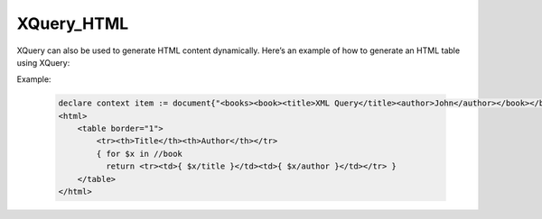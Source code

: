 XQuery_HTML
============
XQuery can also be used to generate HTML content dynamically. Here’s an example of how to generate an HTML table using XQuery:

Example:

  .. code-block:: xquery
  
      declare context item := document{"<books><book><title>XML Query</title><author>John</author></book></books>"};
      <html>
          <table border="1">
              <tr><th>Title</th><th>Author</th></tr>
              { for $x in //book
                return <tr><td>{ $x/title }</td><td>{ $x/author }</td></tr> }
          </table>
      </html>
